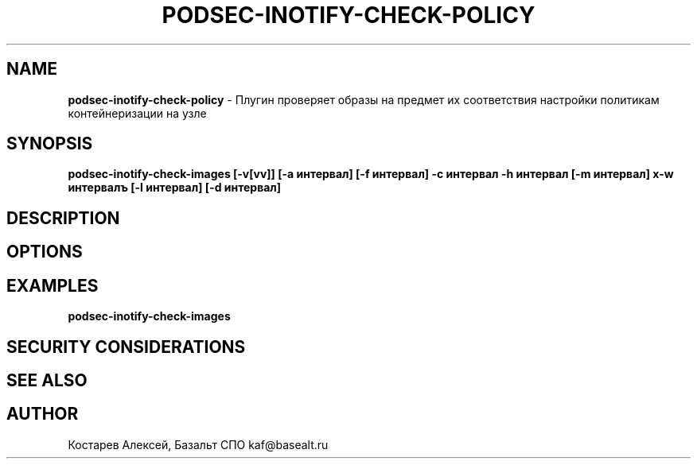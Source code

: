 .\" generated with Ronn/v0.7.3
.\" http://github.com/rtomayko/ronn/tree/0.7.3
.
.TH "PODSEC\-INOTIFY\-CHECK\-POLICY" "1" "May 2023" "" ""
.
.SH "NAME"
\fBpodsec\-inotify\-check\-policy\fR \- Плугин проверяет образы на предмет их соответствия настройки политикам контейнеризации на узле
.
.SH "SYNOPSIS"
\fBpodsec\-inotify\-check\-images [\-v[vv]] [\-a интервал] [\-f интервал] \-c интервал \-h интервал [\-m интервал] х\-w интервалъ [\-l интервал] [\-d интервал]\fR
.
.SH "DESCRIPTION"
.
.SH "OPTIONS"
.
.SH "EXAMPLES"
\fBpodsec\-inotify\-check\-images\fR
.
.SH "SECURITY CONSIDERATIONS"
.
.SH "SEE ALSO"
.
.SH "AUTHOR"
Костарев Алексей, Базальт СПО kaf@basealt\.ru
